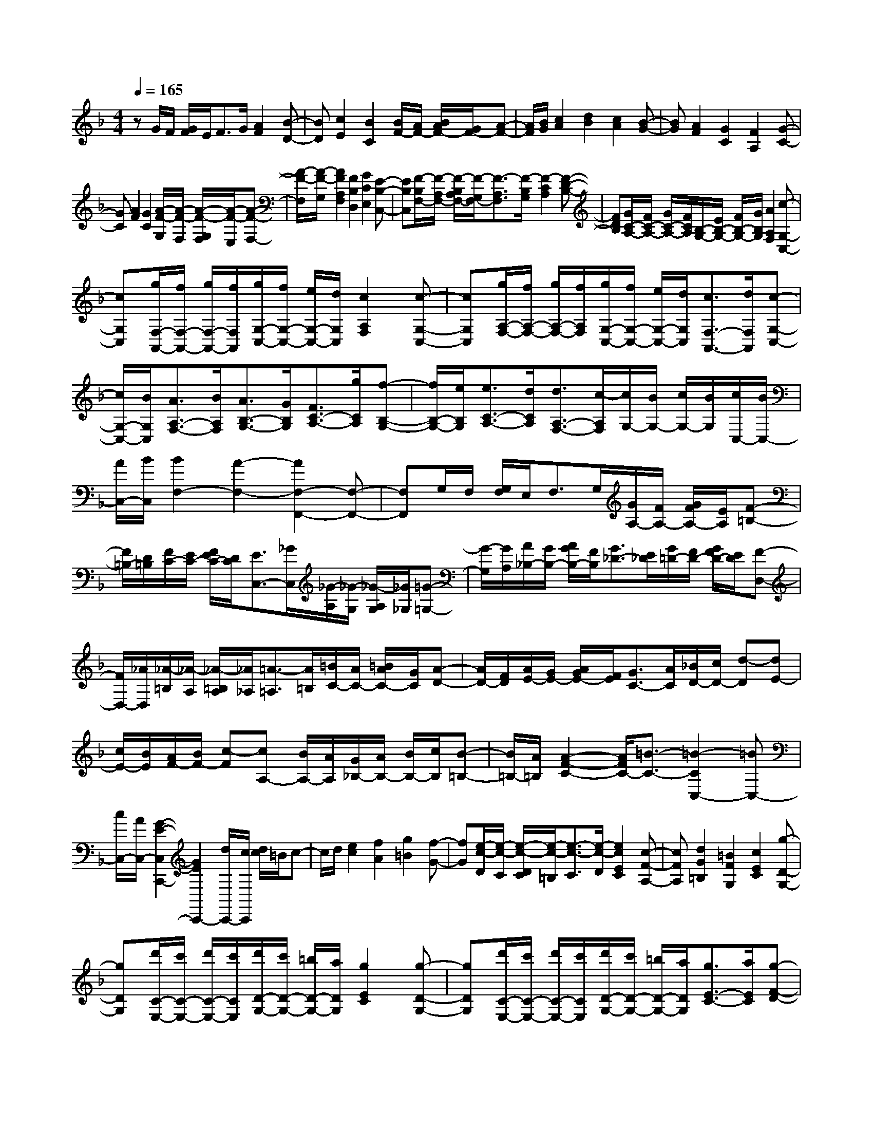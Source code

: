 % input file /home/ubuntu/MusicGeneratorQuin/training_data/scarlatti/K256.MID
X: 1
T: 
M: 4/4
L: 1/8
Q:1/4=165
K:F % 1 flats
%(C) John Sankey 1998
%%MIDI program 6
%%MIDI program 6
%%MIDI program 6
%%MIDI program 6
%%MIDI program 6
%%MIDI program 6
%%MIDI program 6
%%MIDI program 6
%%MIDI program 6
%%MIDI program 6
%%MIDI program 6
%%MIDI program 6
zG/2F/2 [G/2F/2]E/2F3/2G/2[A2F2][B-D-]|[BD][c2E2][B2C2][B/2F/2-][A/2F/2-] [B/2A/2F/2-][G/2F/2-][A-F-]|[A/2F/2][B/2G/2][c2A2][d2B2][c2A2][B-G-]|[BG][A2F2][G2C2][F2A,2][G-C-]|
[GC][A2F2][G2C2][A/2-F/2-G,/2][A/2-F/2-F,/2] [A/2-F/2-G,/2F,/2][A/2-F/2-E,/2][A-F-F,-]|[A/2-F/2-F,/2][A/2-F/2-G,/2][A2F2A,2F,2][F2B,2D,2][G2C2E,2][E-B,-C,-]|[EB,C,][F/2-B,/2F,/2-][F/2-A,/2F,/2-] [F/2-B,/2A,/2F,/2-][F/2-G,/2F,/2-][F3/2-A,3/2F,3/2][F/2-B,/2G,/2][F2-C2A,2][F-D-B,-]|[FDB,][G/2C/2-A,/2-][F/2C/2-A,/2-] [G/2C/2-A,/2-][F/2C/2A,/2][B,/2-G,/2-][E/2B,/2-G,/2-] [F/2B,/2-G,/2-][G/2B,/2G,/2][A2A,2F,2][c-G,-C,-]|
[cG,C,][g/2F,/2-A,,/2-][f/2F,/2-A,,/2-] [g/2F,/2-A,,/2-][f/2F,/2A,,/2][g/2G,/2-C,/2-][f/2G,/2-C,/2-] [e/2G,/2-C,/2-][d/2G,/2C,/2][c2A,2F,2][c-G,-C,-]|[cG,C,][g/2A,/2-F,/2-][f/2A,/2-F,/2-] [g/2A,/2-F,/2-][f/2A,/2F,/2][g/2G,/2-C,/2-][f/2G,/2-C,/2-] [e/2G,/2-C,/2-][d/2G,/2C,/2][c3/2F,3/2-A,,3/2-][d/2F,/2A,,/2][c-G,-C,-]|[c/2G,/2-C,/2-][B/2G,/2C,/2][A3/2A,3/2-F,3/2-][B/2A,/2F,/2][A3/2B,3/2-G,3/2-][G/2B,/2G,/2][F3/2C3/2-A,3/2-][g/2C/2A,/2][f-B,-G,-]|[f/2B,/2-G,/2-][e/2B,/2G,/2][e3/2C3/2-A,3/2-][d/2C/2A,/2][d3/2A,3/2-F,3/2-][c/2-A,/2F,/2][c/2G,/2-][B/2G,/2-] [c/2G,/2-][B/2G,/2][c/2C,/2-][B/2C,/2-]|
[A/2C,/2-][B/2C,/2][B2F,2-][A2-F,2-][A2F,2-F,,2-][F,-F,,-]|[F,F,,]G,/2F,/2 [G,/2F,/2]E,/2F,3/2G,/2[G/2A,/2-][F/2A,/2-] [G/2F/2A,/2-][E/2A,/2][F-=B,-]|[F/2=B,/2-][D/2=B,/2][F/2C/2-][E/2C/2-] [F/2E/2C/2-][D/2C/2][E3/2C,3/2-][_G/2C,/2][_G/2-A,/2][_G/2-G,/2] [_G/2-A,/2G,/2][_G/2_G,/2][=G-=G,-]|[G/2-G,/2][G/2A,/2][A/2_B,/2-][G/2B,/2-] [A/2G/2B,/2-][F/2B,/2][G3/2_D3/2-][E/2_D/2][G/2=D/2-][F/2D/2-] [G/2F/2D/2-][E/2D/2][F-D,-]|
[F/2D,/2-][_A/2D,/2][_A/2-=B,/2][_A/2-A,/2] [_A/2-=B,/2A,/2][_A/2_A,/2][=A3/2-=A,3/2][A/2=B,/2][=B/2C/2-][A/2C/2-] [=B/2A/2C/2-][G/2C/2][A-D-]|[A/2D/2-][F/2D/2][A/2E/2-][G/2E/2-] [A/2G/2E/2-][F/2E/2][G3/2C3/2-][A/2C/2][_B/2D/2-][c/2D/2-] [d-D][dE-]|[c/2E/2-][B/2E/2][A/2F/2-][B/2F/2-] [c-F][cA,-] [B/2A,/2-][A/2A,/2][G/2_B,/2-][A/2B,/2-] [B/2B,/2-][c/2B,/2][B-=B,-]|[B/2=B,/2-][A/2=B,/2][A2-F2-C2-][A/2F/2C/2-][=B3/2-C3/2-][=B2-C2C,2-][=BC,-]|
[c/2C,/2-][A/2C,/2-][G2-E2-C,2C,,2-][G2E2C,,2-][d/2C,,/2-][c/2C,,/2] [d/2c/2]=B/2c-|c/2d/2[e2c2][f2A2][g2=B2][f-G-]|[fG][e/2-c/2-D/2][e/2-c/2-C/2] [e/2-c/2-D/2C/2][e/2-c/2-=B,/2][e3/2-c3/2-C3/2][e/2-c/2-D/2][e2c2E2C2][c-F-A,-]|[cFA,][d2G2=B,2][=B2F2G,2][c2E2C2][g-D-G,-]|
[gDG,][d'/2C/2-E,/2-][c'/2C/2-E,/2-] [d'/2C/2-E,/2-][c'/2C/2E,/2][d'/2D/2-G,/2-][c'/2D/2-G,/2-] [=b/2D/2-G,/2-][a/2D/2G,/2][g2E2C2][g-D-G,-]|[gDG,][d'/2C/2-E,/2-][c'/2C/2-E,/2-] [d'/2C/2-E,/2-][c'/2C/2E,/2][d'/2D/2-G,/2-][c'/2D/2-G,/2-] [=b/2D/2-G,/2-][a/2D/2G,/2][g3/2E3/2-C3/2-][a/2E/2C/2][g-F-D-]|[g/2F/2-D/2-][f/2F/2D/2][e3/2G3/2-E3/2-][f/2G/2E/2][e3/2A3/2-F3/2-][d/2A/2F/2][c3/2G3/2-E3/2-][d/2G/2E/2][c-C-]|[c/2C/2-][=B/2C/2][A3/2F3/2-][a/2F/2][f3/2F,3/2-][d/2F,/2][c2G,2-][=B-G,-]|
[=BG,][c2C2-C,2-][d2C2-C,2-][e2C2C,2]f-|fg2_a2-[_aF,-] [=aF,-][A-F,-]|[A-F,][AG,-] [=BG,-][cG,-] [dG,-][c/2G,/2-G,,/2-][d/2G,/2-G,,/2-] [e/2G,/2-G,,/2-][d/2G,/2-G,,/2-][e/2G,/2-G,,/2-][d/2G,/2-G,,/2-]|[c/2G,/2-G,,/2-][d/2G,/2G,,/2][c2C,2-C,,2-][eC,-C,,-] [GC,-C,,-][EC,-C,,-] [CC,-C,,-][G,C,-C,,-]|
[E,C,-C,,][C,4C,,4-]C,,3-|C,,d/2c/2 [d/2c/2]=B/2c3/2d/2e2e-|e[e/2-A/2][e/2-G/2] [e/2-A/2G/2][e/2-F/2][e3/2-G3/2][e/2-A/2][e2_B2-G,,2-][g-B-G,,-]|[gB-G,,-][_d2B2-G,,2-][=d2B2G,,2][e/2B,,/2-][d/2B,,/2-] [e/2d/2B,,/2-][_d/2B,,/2-][=d-B,,-]|
[d/2B,,/2-][e/2B,,/2][f3/2A3/2-F,3/2-D,3/2-A,,3/2-][g/2A/2-F,/2-D,/2-A,,/2-][a3/2A3/2-F,3/2-D,3/2-A,,3/2-][_b/2A/2F,/2-D,/2-A,,/2-][d2F,2-D,2-A,,2-][A-F,-D,-A,,-]|[dAF,D,A,,][dE,-A,,-] [_dE,-A,,-][G-E,-A,,-] [_d-GE,A,,][_d2F2-D,2-D,,2-][=dF-D,-D,,-]|[dFD,-D,,-][F-D,-D,,-] [dFD,-D,,-][E-D,-D,,-] [_dED,D,,][=d3-D3-]|[dD]e/2d/2 [e/2d/2]_d/2=d3/2e/2f2f-|
f[f/2-=B/2][f/2-A/2] [f/2-=B/2A/2][f/2-_A/2][f3/2-=A3/2][f/2-=B/2][f2c2-A,,2-][a-c-A,,-]|[ac-A,,-][_e2c2-A,,2-][=e2c2A,,2][_g/2C,/2-][e/2C,/2-] [_g/2e/2C,/2-][_e/2C,/2-][=e-C,-]|[e/2C,/2-][_g/2C,/2][=g3/2=B3/2-G,3/2-E,3/2-=B,,3/2-][a/2=B/2-G,/2-E,/2-=B,,/2-][=b3/2=B3/2-G,3/2-E,3/2-=B,,3/2-][c'/2=B/2G,/2-E,/2-=B,,/2-][e2G,2-E,2-=B,,2-][=B-G,-E,-=B,,-]|[e-=BG,E,=B,,][e_G,-=B,,-] [_e_G,-=B,,-][A-_G,-=B,,-] [_eA_G,=B,,][_e2G2-E,2-E,,2-][=eGE,-E,,-]|
[eE,E,,]_A3/2=B<=Ac/2c2=B-|=B[A/2C/2E,/2-][_A/2=B,/2E,/2-] [=A/2_A/2C/2=B,/2E,/2-][_G/2A,/2E,/2-][_A3/2=B,3/2E,3/2-][=A/2C/2E,/2-][=B2D2E,2-][c-C-E,-]|[cCE,-][d2=B,2E,2-][e3/2A,3/2-E,3/2-][A,/2E,/2][c/2A,/2D,/2-][=B/2_A,/2D,/2-] [c/2=B/2=A,/2_A,/2D,/2-][A/2_G,/2D,/2-][=B-_A,-D,-]|[=B/2_A,/2D,/2-][c/2=A,/2D,/2-][d2=B,2D,2-][c2C2D,2-][=B2D2D,2-][A-C-D,-]|
[A/2C/2-D,/2-][C/2D,/2][A/2C/2E,/2-][_A/2=B,/2E,/2-] [=A/2_A/2C/2=B,/2E,/2-][_G/2A,/2E,/2-][_A3/2=B,3/2E,3/2-][=A/2C/2E,/2-][=B2D2E,2-][c-C-E,-]|[cCE,-][d2=B,2E,2-][e2A,2E,2][c/2A,/2D,/2-][=B/2_A,/2D,/2-] [c/2=B/2=A,/2_A,/2D,/2-][A/2_G,/2D,/2-][=B-_A,-D,-]|[=B/2_A,/2D,/2-][c/2=A,/2D,/2-][d2=B,2D,2-][c2C2D,2-][=B2=B,2D,2][c-A,-_E,-]|[cA,_E,][c/2=E,/2-][d/2E,/2-] [e2E,2-] [d/2E,/2-][c/2E,/2-][=B2E,2][f-_A-=B,-D,-]|
[f_A=B,D,][e2=A2A,2C,2][d2=B2_A,2=B,,2][d=A,-C,-] [cA,C,][=B=B,-D,-]|[A=B,D,][A4-E4C4E,4-][A/2D/2-=B,/2-E,/2-][_A/2D/2-=B,/2-E,/2-] [=A/2D/2-=B,/2-E,/2-][_A/2D/2-=B,/2-E,/2-][=A/2D/2-=B,/2-E,/2-][_A/2D/2-=B,/2-E,/2-]|[_G/2D/2-=B,/2-E,/2-][_A/2D/2=B,/2E,/2][=A/2-=B,,/2][A/2-A,,/2] [A/2-=B,,/2A,,/2][A/2-_A,,/2][A3/2-=A,,3/2][A/2-=B,,/2][A2_D,2][=G-E-_D,-]|[GE_D,][A2F2=D,2][_A2E2E,2][=A-F,-] [A-DF,][A-CE,]|
[A=B,D,][C2-E,2-][A-CE,-] [A-E,][A3/2=B,3/2-E,,3/2-][=B,/2-E,,/2-][_A-=B,E,,-]|[_AE,,][=A/2-=B,,/2][A/2-A,,/2] [A/2-=B,,/2A,,/2][A/2_A,,/2][e3/2-=A,,3/2][e/2=B,,/2][a2C,2][g-_D,-]|[g_D,][f2=D,2][e2-_A2E,2][e=A-F,-] [dA-F,][cA-E,]|[=BAD,][dE-E,-] [cE-E,-][=BE-E,-] [AEE,-][cD-E,-E,,-] [=BD-E,-E,,-][AD-E,-E,,-]|
[_AD-E,E,,][_A3D3-A,,3-] [=ADA,,-][C3/2A,,3/2-][A/2-A,,/2-][A=B,-A,,-]|[=B,/2A,,/2-][_A/2A,,/2-][=A3-A,,3] A[d/2F/2A,/2-][_d/2E/2A,/2-] [=d/2_d/2F/2E/2A,/2-][=B/2D/2A,/2-][_d-E-A,-]|[_d/2E/2A,/2-][=d/2F/2A,/2-][e2G2A,2-][f2F2A,2-][g2E2A,2-][a-D-A,-]|[a/2D/2-A,/2-][D/2A,/2][f/2D/2=G,/2-][e/2_D/2G,/2-] [f/2e/2=D/2_D/2G,/2-][d/2=B,/2G,/2-][e3/2_D3/2G,3/2-][f/2=D/2G,/2-][g2E2G,2-][f-F-G,-]|
[fFG,-][e2G2G,2-][d3/2F3/2-G,3/2-][F/2G,/2][d/2F/2A,/2-][_d/2E/2A,/2-] [=d/2_d/2F/2E/2A,/2-][=B/2D/2A,/2-][_d-E-A,-]|[_d/2E/2A,/2-][=d/2F/2A,/2-][e2G2A,2-][f2F2A,2-][g2E2A,2-][a-D-A,-]|[aDA,][f/2D/2G,/2-][e/2_D/2G,/2-] [f/2e/2=D/2_D/2G,/2-][d/2=B,/2G,/2-][e3/2_D3/2G,3/2-][f/2=D/2G,/2-][g2E2G,2-][f-F-G,-]|[fFG,-][e2G2G,2][f2F2_A,2][f/2=A,/2-][g/2A,/2-] [a2-A,2-]|
[a-A,][a2A,,2-][gA,,-] [fA,,-][e3-A,,3-]|[e/2-A,,/2]e/2e/2d/2 [e/2d/2]_d/2=d3/2e/2[f2d2][e-A-]|[eA][d2F2][e2A2][f/2-d/2-E/2][f/2-d/2-D/2] [f/2-d/2-E/2D/2][f/2-d/2-_D/2][f-d-=D-]|[f/2-d/2-D/2][f/2-d/2-E/2][f2-d2-F2D2][f2d2E2A,2][D2F,2][a-E-A,-]|
[aEA,][e'/2F/2-D/2-][d'/2F/2-D/2-] [e'/2F/2-D/2-][d'/2F/2D/2][e'/2E/2-A,/2-][d'/2E/2-A,/2-] [c'/2E/2-A,/2-][_b/2E/2A,/2][a2D2F,2][a-E-A,-]|[aEA,][e'/2F/2-D/2-][d'/2F/2-D/2-] [e'/2F/2-D/2-][d'/2F/2D/2][e'/2E/2-A,/2-][d'/2E/2-A,/2-] [c'/2E/2-A,/2-][b/2E/2A,/2][a3/2F3/2-D3/2-][b/2F/2D/2][a-G-E-]|[a/2G/2-E/2-][g/2G/2E/2][a3/2A3/2-F3/2-][g/2A/2F/2][f3/2G3/2-E3/2-][e/2G/2E/2][f3/2F3/2-D3/2-][e/2F/2D/2][d-A,-]|[d/2A,/2-][_d/2A,/2][=d3/2_B,3/2-][g/2B,/2][fG,-] [e-G,][eA,-] [fA,-][eA,-]|
[d-A,-][dA,-A,,-] [eA,A,,-][dA,,-] [ac-A,,][gc-D,-] [_g-cD,-][_g-_e-D,-]|[_g_e-D,][_e2D,2-][dD,-] [c-D,][cG,-] [_BG,-][B-G,-]|[=gBG,][fB-C,-] [=e-BC,-][e2d2-C,2][d2C,2-][cC,-]|[B-C,][BF,-] [AF,-][AF,-] [f-F,][f3/2B,3/2-][e/2B,/2-][d-B,-]|
[d/2B,/2-][c/2B,/2][d3/2B,3/2-][c/2B,/2-][B3/2B,3/2-][A/2B,/2][G3/2=B,3/2-][A/2=B,/2-][G-=B,-]|[G/2=B,/2-][F/2=B,/2][A2F2-C2-][=B2-F2-C2][=B3F3-C,3-]|[c/2F/2-C,/2-][A/2F/2C,/2-][G3-E3-C,3-C,,3-] [G/2E/2-C,/2-C,,/2-][E/2C,/2C,,/2]g/2f/2 [g/2f/2]e/2f-|f/2g/2[a2f2][b2d2][c'2e2][b-c-]|
[bc][a/2-f/2-G/2][a/2-f/2-F/2] [a/2-f/2-G/2F/2][a/2-f/2-E/2][a3/2-f3/2-F3/2][a/2-f/2-G/2][a2-f2-A2F2][a-f-_B-D-]|[afBD][c2E2][c'2B2C2][g/2A/2-F/2-][f/2A/2-F/2-] [g/2A/2-F/2-][f/2A/2F/2][g/2G/2-C/2-][f/2G/2-C/2-]|[e/2G/2-C/2-][d/2G/2C/2][c2-F2A,2][c'2c2G2C2][g/2A/2-F/2-][f/2A/2-F/2-] [g/2A/2-F/2-][f/2A/2F/2][g/2G/2-C/2-][f/2G/2-C/2-]|[e/2G/2-C/2-][d/2G/2C/2][c2A2-F2-][a3/2A3/2-F3/2-][b/2A/2F/2][c'3/2A,3/2-F,3/2-][b/2A,/2F,/2][a-_B,-G,-]|
[a/2B,/2-G,/2-][g/2B,/2G,/2][f3/2C3/2-A,3/2-][e/2C/2A,/2][d3/2A,3/2-F,3/2-][c/2A,/2F,/2][cB,-] [BB,][AD-]|[GD][F3/2C3/2-][G/2C/2-][F/2C/2-][E/2C/2-] [F/2C/2-][G/2C/2-][A/2C/2-C,/2-][G/2C/2-C,/2-] [A/2C/2-C,/2-][G/2C/2-C,/2-][A/2C/2-C,/2-][G/2C/2-C,/2-]|[F/2C/2-C,/2-][G/2C/2C,/2][F2-F,2-][f2F2F,2-][g-f-F,] [gf][a-_e-]|[a_e][b2d2F,,2-][c'2c2F,,2][d'2d2_B,,2-][d-B,,-]|
[dB,,-][=e2d2B,,2][f2c2][g2B2B,,2-][a-A-B,,-]|[aAB,,][c2B2C,2-][G2C,2-][EC,-] [BC,-][AC,-]|[GC,][AF,-] [BF,-][=BF,-] [cF,][_dB,-] [=dB,-][_BB,-]|[GB,][F3/2C3/2-][G/2C/2-][F/2C/2-][E/2C/2-] [F/2C/2-][G/2C/2-][A/2C/2-C,/2-][G/2C/2-C,/2-] [A/2C/2-C,/2-][G/2C/2-C,/2-][A/2C/2-C,/2-][G/2C/2-C,/2-]|
[F/2C/2-C,/2-][E/2C/2C,/2][F2-F,2-][f2F2F,2-][g2f2F,2-][a-_e-F,-]|[a_eF,-][b2d2F,2-F,,2-][c'2c2F,2F,,2][d'2d2B,,2-][d-B,,-]|[dB,,-][=e2d2B,,2-][f2c2B,,2][g2B2B,,2-][a-A-B,,-]|[aAB,,][c2-B2C,2-][c2-G2C,2-][cEC,-] [BC,]A|
G[AF,-] [BF,-][=BF,-] [cF,][_dB,-] [=dB,-][_BB,-]|[GB,][F3/2C3/2-][G/2C/2-][F/2C/2-][E/2C/2-] [F/2C/2-][G/2C/2-][A/2C/2-C,/2-][G/2C/2-C,/2-] [A/2C/2-C,/2-][G/2C/2-C,/2-][A/2C/2-C,/2-][G/2C/2-C,/2-]|[F/2C/2-C,/2-][G/2C/2C,/2][F2F,2-F,,2-][fAF,-F,,-] [gBF,F,,][f2A2F,2-][c-F-F,-]|[c-FF,][c2C2-E,2-][B2C2E,2][A2F2F,2-F,,2-][fAF,-F,,-]|
[gBF,F,,][f2A2F,2-][c2-F2F,2][c2C2-E,2-][B-C-E,-]|[BCE,][A/2F,/2-][B/2F,/2-] F,/2-[c/2F,/2][B/2B,,/2-][A/2B,,/2-] B,,/2-[G/2B,,/2][F3/2C,3/2-][G/2C,/2-][F/2C,/2-][E/2C,/2-]|[F/2C,/2-][G/2C,/2-][A/2C,/2-C,,/2-][G/2C,/2-C,,/2-] [A/2C,/2-C,,/2-][G/2C,/2-C,,/2-][A/2C,/2-C,,/2-][G/2C,/2-C,,/2-] [F/2C,/2-C,,/2-][G/2C,/2C,,/2][F2F,,2-][fAF,,]|[gB][f2A2F,2-][c2-F2F,2][c2C2-E,2-][B-C-E,-]|
[BCE,][A2F2F,,2-][fAF,,] [gB][f2A2F,2-][c-F-F,-]|[c-FF,][c2C2-E,2-][B2C2E,2][A/2F,/2-][B/2F,/2-] F,/2-[c/2F,/2][B/2B,,/2-][A/2B,,/2-]|B,,/2-[G/2B,,/2][F3/2C,3/2-][G/2C,/2-][F/2C,/2-][E/2C,/2-] [F/2C,/2-][G/2C,/2-][A/2C,/2-C,,/2-][G/2C,/2-C,,/2-] [A/2C,/2-C,,/2-][G/2C,/2-C,,/2-][A/2C,/2-C,,/2-][G/2C,/2-C,,/2-]|[F/2C,/2-C,,/2-][G/2C,/2C,,/2][F2F,2][f-F-CA,] [f-F-DB,][f2F2C2A,2][g-G-B,-G,-]|
[gGB,G,][a2A2A,2F,2][b2B2G,2E,2][a3/2A3/2F,3/2-]F,/2[f-F-CA,]|[f-F-DB,][f2F2C2A,2][G-B,-G,-] [g/2-G/2B,/2-G,/2-][g/2-B,/2G,/2][g/2A/2-A,/2-F,/2-][A/2-A,/2-F,/2-] [a/2-A/2A,/2-F,/2-][a/2-A,/2F,/2][a/2B/2-G,/2-E,/2-][B/2-G,/2-E,/2-]|[b/2-B/2G,/2-E,/2-][b/2G,/2E,/2][=bF,-] [c'F,][_d'B,,-] [=d'B,,][f3/2A,3/2-F,3/2-C,3/2-][g/2A,/2-F,/2-C,/2-][f/2A,/2-F,/2-C,/2-][e/2A,/2-F,/2-C,/2-]|[f/2A,/2-F,/2-C,/2-][g/2A,/2F,/2C,/2][f/2B,/2-G,/2-C,/2-][g/2B,/2-G,/2-C,/2-] [a/2B,/2-G,/2-C,/2-][g/2B,/2-G,/2-C,/2-][a/2B,/2-G,/2-C,/2-][g/2B,/2-G,/2-C,/2-] [f/2B,/2-G,/2-C,/2-][g/2B,/2G,/2C,/2][f3-F,3-F,,3-]|
[f8-F,8-F,,8-]|[f4-F,4-F,,4-] [fF,F,,]
